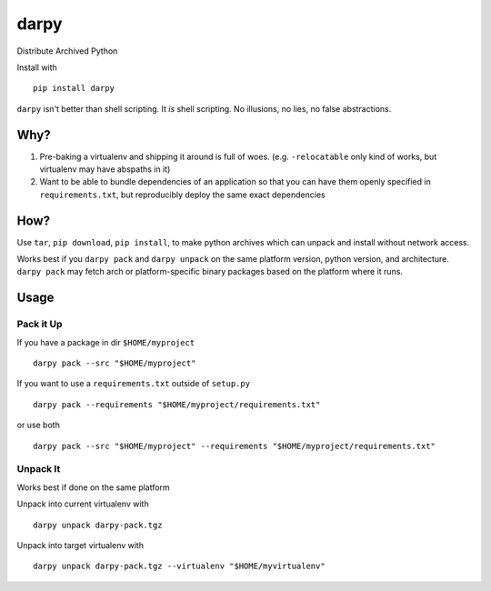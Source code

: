 darpy
=====

Distribute Archived Python

Install with ::

    pip install darpy


``darpy`` isn't better than shell scripting. It *is* shell scripting. No
illusions, no lies, no false abstractions.

Why?
----

1. Pre-baking a virtualenv and shipping it around is full of woes. (e.g.
   ``-relocatable`` only kind of works, but virtualenv may have abspaths in it)

2. Want to be able to bundle dependencies of an application so that you can
   have them openly specified in ``requirements.txt``, but reproducibly deploy
   the same exact dependencies

How?
----

Use ``tar``, ``pip download``, ``pip install``, to make python archives which
can unpack and install without network access.

Works best if you ``darpy pack`` and ``darpy unpack`` on the same platform
version, python version, and architecture. ``darpy pack`` may fetch arch or
platform-specific binary packages based on the platform where it runs.

Usage
-----

Pack it Up
~~~~~~~~~~

If you have a package in dir ``$HOME/myproject`` ::

    darpy pack --src "$HOME/myproject"

If you want to use a ``requirements.txt`` outside of ``setup.py`` ::

    darpy pack --requirements "$HOME/myproject/requirements.txt"

or use both ::

    darpy pack --src "$HOME/myproject" --requirements "$HOME/myproject/requirements.txt"


Unpack It
~~~~~~~~~

Works best if done on the same platform

Unpack into current virtualenv with ::

    darpy unpack darpy-pack.tgz

Unpack into target virtualenv with ::

    darpy unpack darpy-pack.tgz --virtualenv "$HOME/myvirtualenv"
